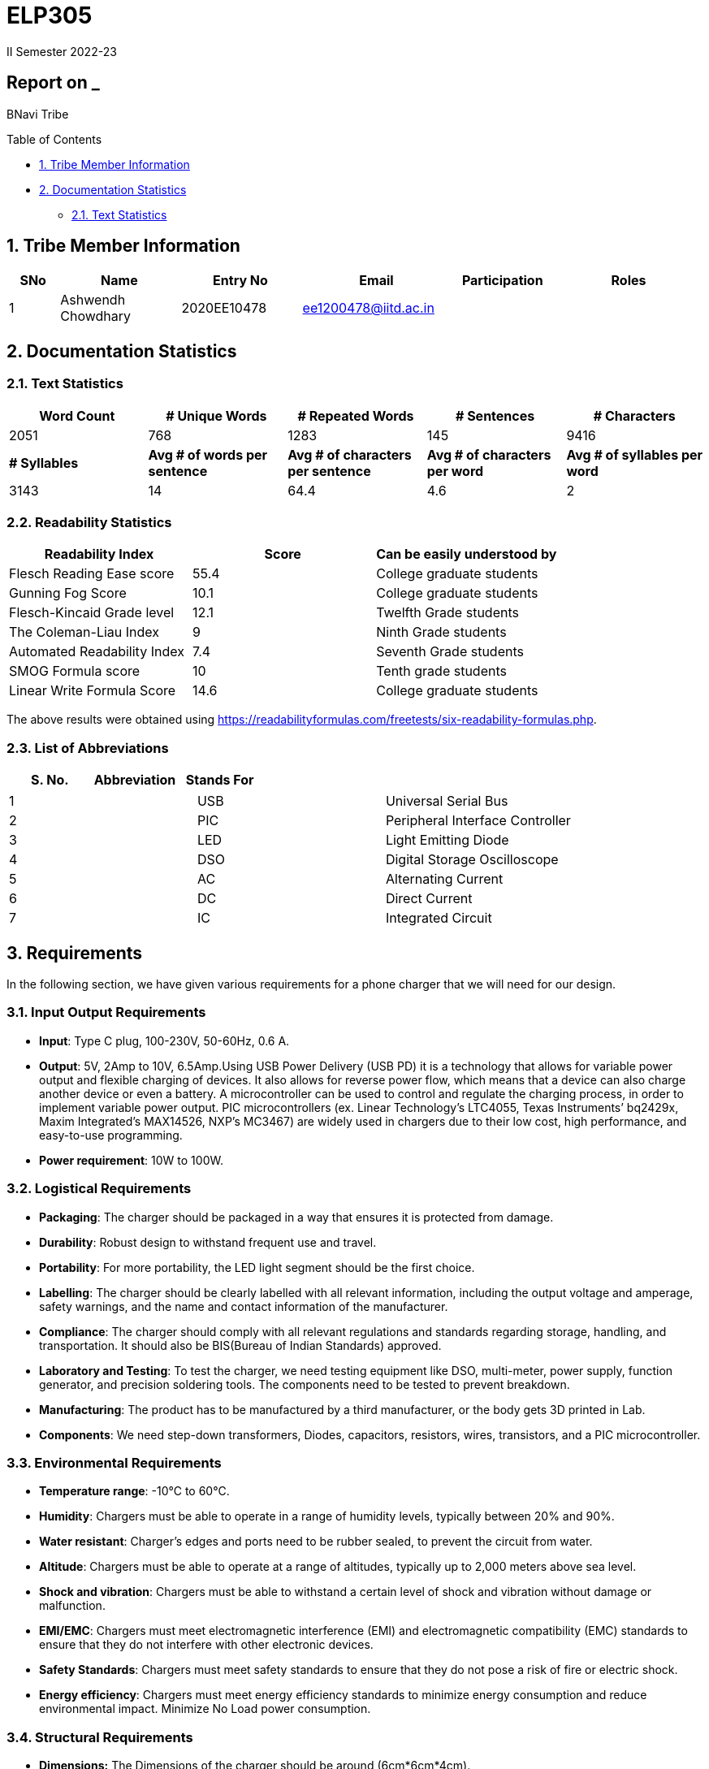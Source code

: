 = ELP305
II Semester 2022-23
:lang: en

[[header]]
== Report on _

[#author .author]#BNavi Tribe#

[[toc]]
[[toctitle]]
Table of Contents

* link:#_tribe_member_information[1. Tribe Member Information]
* link:#_documentation_statistics[2. Documentation Statistics]
** link:#_text_statistics[2.1. Text Statistics]






[[content]]

[[_tribe_member_information]]
== 1. Tribe Member Information
[cols="5%,12%,12%,15%,10%,15",options="header",]
|===
|*SNo* |*Name* |*Entry No*|*Email*| *Participation*|*Roles*

|1 |Ashwendh Chowdhary |2020EE10478|ee1200478@iitd.ac.in||
|
|===

[[_documentation_statistics]]
== 2. Documentation Statistics

[[_text_statistics]]
=== 2.1. Text Statistics
[cols="<,<,<,<,<", options="header",]
|=====
|*Word Count*|*# Unique Words*|*# Repeated Words*|*# Sentences*|*# Characters*
|2051|768|1283|145|9416
|*# Syllables*|*Avg # of words per sentence*|*Avg # of characters per sentence*|*Avg # of characters per word*|*Avg # of syllables per word*
|3143|14|64.4|4.6|2
|=====

[[_readability_statistics]]
=== 2.2. Readability Statistics
[cols="2,2,2",options="header",]
|===
|Readability Index |Score |Can be easily understood by
|Flesch Reading Ease score |55.4 |College graduate students
|Gunning Fog Score |10.1 |College graduate students
|Flesch-Kincaid Grade level |12.1 |Twelfth Grade students
|The Coleman-Liau Index |9 |Ninth Grade students
|Automated Readability Index |7.4 |Seventh Grade students
|SMOG Formula score |10 |Tenth grade students
|Linear Write Formula Score |14.6 |College graduate students
|===
The above results were obtained using
https://readabilityformulas.com/freetests/six-readability-formulas.php.

[[_list_of_abbreviations]]
=== 2.3. List of Abbreviations
[cols="^,^,^",options="header",]
|===

|S. No. |Abbreviation |Stands For
|===
|===
|1 |USB |Universal Serial Bus
|2 |PIC |Peripheral Interface Controller
|3 |LED |Light Emitting Diode
|4 |DSO |Digital Storage Oscilloscope
|5 |AC |Alternating Current
|6 |DC |Direct Current
|7 |IC |Integrated Circuit
|===

[[_requirements]]
== 3. Requirements
In the following section, we have given various requirements for a phone charger that we will need for our design.

[[_input_output_requirements]]
=== 3.1. Input Output Requirements
* *Input*: Type C plug, 100-230V, 50-60Hz, 0.6 A.
* *Output*: 5V, 2Amp to 10V, 6.5Amp.Using USB Power Delivery (USB PD) it is a technology that allows for variable power output and flexible charging of devices. It also allows for reverse power flow, which means that a device can also charge another device or even a battery. A microcontroller can be used to control and regulate the charging process, in order to implement variable power output. PIC microcontrollers (ex. Linear Technology’s LTC4055, Texas Instruments’ bq2429x, Maxim Integrated’s MAX14526, NXP’s MC3467) are widely used in chargers due to their low cost, high performance, and easy-to-use programming.
* *Power requirement*: 10W to 100W.

[[_logistical_requirements]]
=== 3.2. Logistical Requirements
* *Packaging*: The charger should be packaged in a way that ensures it is protected from damage.
* *Durability*: Robust design to withstand frequent use and travel.
* *Portability*: For more portability, the LED light segment should be the first choice.
* *Labelling*: The charger should be clearly labelled with all relevant information, including the output voltage and amperage, safety warnings, and the name and contact information of the manufacturer.
* *Compliance*: The charger should comply with all relevant regulations and standards regarding storage, handling, and transportation. It should also be BIS(Bureau of Indian Standards) approved.
* *Laboratory and Testing*: To test the charger, we need testing equipment like DSO, multi-meter, power supply, function generator, and precision soldering tools. The components need to be tested to prevent breakdown.
* *Manufacturing*: The product has to be manufactured by a third manufacturer, or the body gets 3D printed in Lab.
* *Components*: We need step-down transformers, Diodes, capacitors, resistors, wires, transistors, and a PIC microcontroller.

[[_environmental_requirements]]
=== 3.3. Environmental Requirements
* *Temperature range*: -10℃ to 60℃.
* *Humidity*: Chargers must be able to operate in a range of humidity levels, typically between 20% and 90%.
* *Water resistant*: Charger’s edges and ports need to be rubber sealed, to prevent the circuit from water.
* *Altitude*: Chargers must be able to operate at a range of altitudes, typically up to 2,000 meters above sea level.
* *Shock and vibration*: Chargers must be able to withstand a certain level of shock and vibration without damage or malfunction.
* *EMI/EMC*: Chargers must meet electromagnetic interference (EMI) and electromagnetic compatibility (EMC) standards to ensure that they do not interfere with other electronic devices.
* *Safety Standards*: Chargers must meet safety standards to ensure that they do not pose a risk of fire or electric shock.
* *Energy efficiency*: Chargers must meet energy efficiency standards to minimize energy consumption and reduce environmental impact. Minimize No Load power consumption.

[[_structural_requirements]]
=== 3.4. Structural Requirements
* *Dimensions:* The Dimensions of the charger should be around (6cm*6cm*4cm).
* *Plug Type:* The charger should be *2-pin plug(Type C)* (2-pin plugs are widely used in India, but it is important to make sure it is BIS approved for safety and compliance)
* *Material and Design:* The *material* and design of the charger should be such that it should be able to withstand a fall from a height of 2m or less. Some people like to keep their mobile phones on top of the charger so adequate design changes should be made to the adapter. Also, we now need to make sure that the heat generated in the charger shouldn’t be transferred to the mobile phone, in that case, the material chosen should have better insulation properties than a standard one. For this polycarbonate, casing seems to be the best considering price, drop strength, and weight.
* *Adapter-cable joint:* The adapter-cable joint is made to disconnect when a jerk is applied quickly but to remain firmly attached otherwise, protecting the phone from damage during tripping.
* *Length of cable:* The length of the cable should range from 3 to 4 feet. The cable should be tangle free.
* *Wire thickness:* The wire in it should be thick enough to work at 65 W but not more than that. It should also have the option for sending data from computer to phone and vice versa(data cable). It should be durable enough such that even if someone treads on it, it remains safe and should also withstand a load of minimum 150N. It should be a USB 3.X cable with USB C type connector. To ensure we can charge a range of devices, it’s best to go with 2A ports at minimum.
* *Charger pins:* Pins should be made of a material that has low cost, good electrical resistivity, and good wear resistance. For this Brass seems to have a mix of all three properties and hence it should be used
* *Location of port:* It should be front rather than on the side after considering spacing (both in real life and along the board), aesthetics
* *Label Information:* Brand name and logo, Input and output voltage and current specifications, Type of connector, Compatibility, Safety certifications and standards (e.g., IBS), Product dimensions and weight, country of origin, instructions for use and safety precautions Warranty or guarantee information.
* *Casing Opening:* The charger case will open from the rear end, keeping the area near the pins fixed to ensure easy assembly. moreover, the transverse cross-section of the charger will be fixed to protect from dust and moisture and structural integrity

[[_features]]
=== 3.5. Features
* *Safety Features*: Over-current, over-voltage, and short-circuit protection.
* *Efficient Charging*: Optimised for quick charging of mobile devices.
* *Magnetic Cables*: Materials used for the connector which attaches to the device’s charging port are made of metals like aluminum or stainless steel, and the cable itself is usually made up of copper, and the cable jacket is made of PVC or TPE, the magnets inside the connector are made of neodymium, samarium cobalt and others that have high magnetic properties.ge at
http://www.methods.co.nz/asciidoc/[^].
[[_specifications]] +

== 4. Specifications
In the following section, we give a brief on various specifications of the components that we will be using in our mobile charger. +

[[_adaptor_specifications]]

=== 4.1 Adaptor Specifications



A mobile charger adaptor’s primary function is to provide the necessary DC power for charging a device’s battery. The adaptor takes the incoming AC voltage and changes it to DC at a lower voltage suitable for charging. +

* *Material*: A thermoplastic made using a blend of PC and ABS.
* *Operational temperature range* : -20^o^C to 125^o^C.
* *Density*: 1.15 g/cm^3^.
* *Durability*: The material can withstand a pressure of 138.9
kg/cm^2^ without breaking. The adaptor can also withstand
sudden jerks and drops to the ground (within a reasonable range, i.e.,
around 3 meters). It also has good chemical-resistant properties making
it viable in hazardous conditions.
* *Dielectric Strength*: 30-50 kV/mm.

[[_masterchip]]

=== 4.2 Master-control chip

The control circuit can identify portable device types and the most
suitable voltage, supporting applications on the universal adapters as
well as simplifying setup for various kinds of batteries. We are using
ON Semi NCP1342 IC as our Master control chip. It has a Quasi-Resonant
Flyback- Controller, which supports high frequency Switching with wide
input and output ranges. It has low cost, high efficiency, and low
standby power.

[[_chip_features]]

==== 4.2.1 Features

* *Switching Frequency*: 25Khz.
* *Input VCC ranges*: from 9V to 28V.
* *Fault Pin*: Present.
* *Internal Temperature Shutdown*: Present.
* *Soft-Start time*: 4ms.
* *Storage Temperature range* : -40^o^C to 150^o^C.
* *Saturation Detection*: Present.

[[_maximum_rating]]

==== 4.2.2 Maximum ratings

* *High Voltage Startup circuit Input Voltage*: -0.3V to 700V.
* *High Voltage Startup circuit Input Current*: 20A.
* *Supply Input Voltage* : -0.3V to 30 V.
* *Supply input current*: 30A.
* *Supply input voltage slew rate*: 1.
* *Max. Input voltage(Other pins )*: -0.3V to 5.5 V.
* *Max. Input Voltage(Other pins*): 10A.
* *Max. Junction Temperature*: 150C.

[[_cable]]
=== 4.3 Cable

[[_cable_specifications]]
==== 4.3.1 Cable Specifications

* *Length*: 1.2 meters.
* *Material*: Copper.
* *Insulation*: DuPont Kevlar fibre.
* *Connector type*: Type-A (1* USB 2.0) to Type-C (1*USB 3.0).
* *Thickness*: 3mm to 4mm.

[[_standards]]
==== 4.3.2 Standards/ Certifications

* *IS 616*:2018 is the BIS (Bureau of Indian Standards) standard for
wires used in mobile charging cables. The standard specifies that
charger cables for mobile phones and other portable electronic devices
must pass mechanical, electrical, and environmental tests.
* *RoHS (Restriction of Hazardous Substances) compliance*: This
certification indicates that the cable does not contain harmful
substances such as lead, mercury, or cadmium.
* *REACH (Registration, Evaluation, Authorisation, and Restriction of
Chemicals) compliance*: This certification indicates that the cable does
not contain any dangerous chemicals.
* *FCC (Federal Communications Commission) Compliance*: This
certification indicates that the cable does not interfere with other
electronic devices.
* *IS 60900*:2012 (Insulated Tools for Live Working): This is a standard
set by BIS for insulated tools used for live working in India. Live
working refers to performing electrical work on live electrical
equipment or systems, such as power lines and electrical panels.
* *IS 9999:2010 (Code of Practice for Packaging for Terminals)*: This is
a standard set by BIS for packaging terminals in India. This standard
covers the guidelines for packaging terminals, including phone chargers,
which are intended to protect the terminals from damage during
transportation and storage.
* *IS 137000*:2016 (Specification for USB Type-C Charger Adapters): This
is a standard set by BIS for USB Type-C charger adapters in India. This
standard covers the safety, performance, and environmental requirements
for USB Type-C charger adapters.

[[_charger_pins]]

=== 4.4 Charger Pins.

[[_pins_specifications]]

==== 4.4.1 Specifications

* *Material*: Brass with 58% copper and 42% zinc.
* *Separation between pins centers*: 17.5mm-18.6mm.
* *Diameters of pin*: 5.04mm.
* *Pin length*: 19mm.
* *Number of Pins*: 2.
* *Plug type*: Type C.
* *Ampere rating*: 2.5A.
* *Voltage*: 220V-240V.


For Product link click
https://www.indiamart.com/proddetail/mobile-charger-pins-22333824473.html?pos=2&pla=n[here]

[[_circuit_specifications]]

== 5. Circuit Specifications

[cols="2,2,1,4",options="header",]
|===
|Device /component |Rating/value |Quantity |Remarks
|Bridge Rectifier |1N4007 PN |1 |converts the alternating current (AC)
from the power supply into direct current (DC)

|Step-down transformer |2.5W |1 |Steps down the voltage

|Polyester Film Capacitor |2.2uF/450V |1 |smooth out voltage
fluctuations, store energy in the circuit.

|Polyester Film Capacitor |4.7nF/100V |1 |smooths out voltage
fluctuations, stores energy in the circuit.

|Electrolyte Capacitor |470uF/25V |1 |smooth out any ripple or noise in
the rectified DC voltage

|Electrolyte Capacitor |22uF/25V |1 |smooth out any ripple or noise in
the rectified DC voltage

|Ceramic Capacitor |100nF |1 |to separate the AC component of the input
voltage from the DC component of the output voltage

|Transistor |S8050 NPN |1 |act as a switch to control the flow of
current through the circuit

|Transistor |13001 NPN |1 |act as a switch to control the flow of
current through the circuit

|Flyback transformer |Wuerth-750343373 |1 |improve the efficiency,
safety, and versatility of the charging process,

|LED Inductor |2.0-3.5V /20-30 mA |1 |Indicates the charging status

|Resistor |2 Mpass:[&Omega;] |1 |control the flow of current

|Resistor |560 Mpass:[&Omega;] |1 |control the flow of current

|Resistor |1 KMpass:[&Omega;] |1 |control the flow of current

|Resistor |120 Mpass:[&Omega;] |1 |control the flow of current

|Resistor |100 Mpass:[&Omega;] |1 |control the flow of current

|Resistor |10 Mpass:[&Omega;] |1 |control the flow of current

|Fuse Resistor |2.6 Mpass:[&Omega;]/1W |1 |limit the maximum current
that can flow into the circuit

|Zener Diode |4.2V |1 |used for rectification and protection.

|Schottky Diode |1N5819 |1 |improve the efficiency, stability, and
reliability of the charging process

|PN Bridge Rectifier diode |1N4007 |1 |converts AC to fluctuating DC

|Thermistor |300 ohm |1 |for overheating detection

|Optocoupler |PC817C,SFH617A-1 |1 |helps to improve safety, reduce EMI,
and increase reliability

|USB-Jack |USB-B |1 |used as electrical connectors to physically connect
the charger to the device being charged

|USB-Jack |USB-A |1 |used as electrical connectors to physically connect
the charger to the device being charged

|TinySwitch-II |TNY267G |1 |control the power conversion process

|IC |L6565 |1 |to control and regulate the charging process

|Fast switching rectifier |BA159 |2 |high efficiency and fast response
time
|===

[[_power_and_safety]]

== 6. Power and Safety

[[_power_specifications]]

=== 6.1 Power Specifications

* *Source*: AC adapter.
* *Input*: 220V, 50Hz.
* *Output*: 2.1A, 5W(Normal Charging)/20W(Fast Charging).
* *Input Power factor*: 0.7.

[[_safety_specifications]]

=== 6.2 Safety features
--
* *Over voltage protection*: Varistors are used as suppressors to
protect devices and circuits from transient abnormal voltages, including
an ESD (electrostatic discharge) and a lightning surge. Leaded disk
varistors and SMD disk varistors are suitable for protection from a
relatively large surge current (100A to 25kA).
* *Short Circuit Protection*: A circuit breaker is used here to break
the circuit from the power supply separating the load from the power
supply in a short time (cutoff time).
* *Over Current Protection*: The charging current is controlled by a
switch/transistor connected in parallel with the photovoltaic panel and
the storage battery (Current sensing circuit). Overcharging of the
battery is prevented by shorting (shunting) the PV output through the
transistor when the voltage reaches a predetermined limit.




|===
|Header 1 |Header 2 |Header 3 |Header 4 |Header 5

|Column 1, row 1
|Column 2, row 1
|Column 3, row 1
|Column 4, row 1
|Column 5, row 1

|Column 1, row 2
|Column 2, row 2
|Column 3, row 2
|Column 4, row 2
|Column 5, row 2

|Column 1, row 3
|Column 2, row 3
|Column 3, row 3
|Column 4, row 3
|Column 5, row 3

|Column 1, row 4
|Column 2, row 4
|Column 3, row 4
|Column 4, row 4
|Column 5, row 4

|Column 1, row 5
|Column 2, row 5
|Column 3, row 5
|Column 4, row 5
|Column 5, row 5

|Column 1, row 6
|Column 2, row 6
|Column 3, row 6
|Column 4, row 6
|Column 5, row 6

|Column 1, row 7
|Column 2, row 7
|Column 3, row 7
|Column 4, row 7
|Column 5, row 7

|Column 1, row 8
|Column 2, row 8
|Column 3, row 8
|Column 4, row 8
|Column 5, row 8

|Column 1, row 9
|Column 2, row 9
|Column 3, row 9
|Column 4, row 9
|Column 5, row 9
|===
